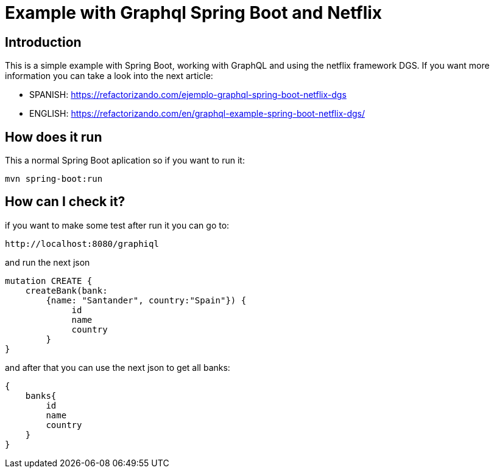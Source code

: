 = Example with Graphql Spring Boot and Netflix

== Introduction

This is a simple example with Spring Boot, working with GraphQL and using the netflix framework DGS.
If you want more information you can take a look into the next article: 

* SPANISH: https://refactorizando.com/ejemplo-graphql-spring-boot-netflix-dgs
* ENGLISH: https://refactorizando.com/en/graphql-example-spring-boot-netflix-dgs/


== How does it run

This a normal Spring Boot aplication so if you want to run it:

    mvn spring-boot:run


== How can I check it?

if you want to make some test after run it you can go to:

    http://localhost:8080/graphiql

and run the next json

    mutation CREATE {
        createBank(bank:
            {name: "Santander", country:"Spain"}) {
                 id
                 name
                 country
            }
    }

and after that you can use the next json to get all banks:

    {
        banks{
            id
            name
            country
        }
    }






